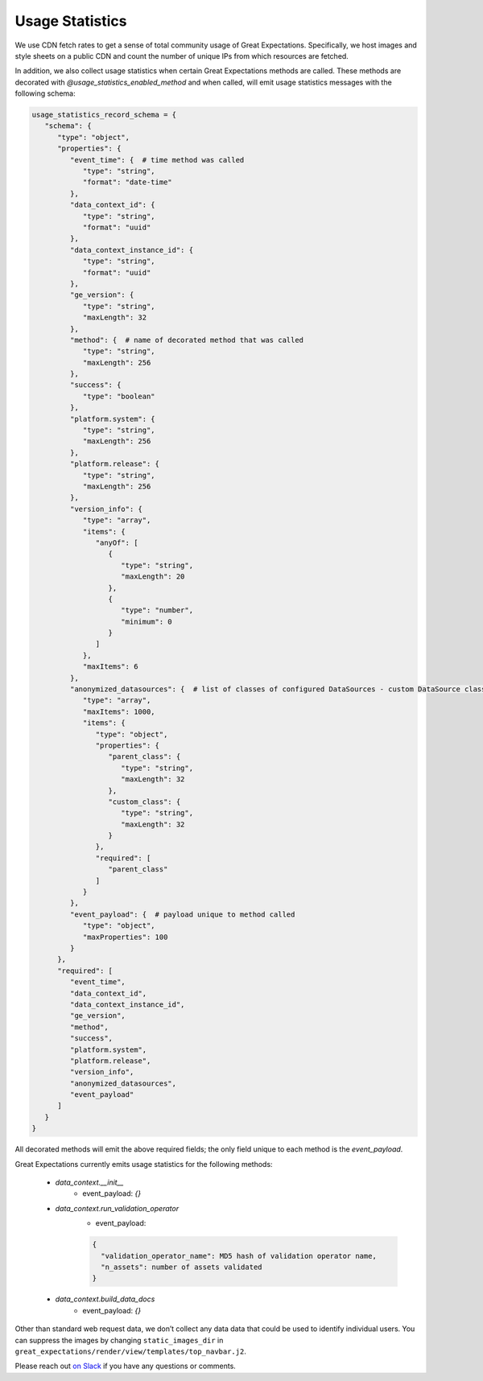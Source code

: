 .. _usage_statistics:


###############
Usage Statistics
###############

We use CDN fetch rates to get a sense of total community usage of Great Expectations. Specifically, we host images and style sheets on a public CDN and count the number of unique IPs from which resources are fetched.

In addition, we also collect usage statistics when certain Great Expectations methods are called. These methods are decorated with `@usage_statistics_enabled_method` and when called, will emit usage statistics messages with the following schema:

.. code-block:: python

    usage_statistics_record_schema = {
       "schema": {
          "type": "object",
          "properties": {
             "event_time": {  # time method was called
                "type": "string",
                "format": "date-time"
             },
             "data_context_id": {
                "type": "string",
                "format": "uuid"
             },
             "data_context_instance_id": {
                "type": "string",
                "format": "uuid"
             },
             "ge_version": {
                "type": "string",
                "maxLength": 32
             },
             "method": {  # name of decorated method that was called
                "type": "string",
                "maxLength": 256
             },
             "success": {
                "type": "boolean"
             },
             "platform.system": {
                "type": "string",
                "maxLength": 256
             },
             "platform.release": {
                "type": "string",
                "maxLength": 256
             },
             "version_info": {
                "type": "array",
                "items": {
                   "anyOf": [
                      {
                         "type": "string",
                         "maxLength": 20
                      },
                      {
                         "type": "number",
                         "minimum": 0
                      }
                   ]
                },
                "maxItems": 6
             },
             "anonymized_datasources": {  # list of classes of configured DataSources - custom DataSource class names are hashed
                "type": "array",
                "maxItems": 1000,
                "items": {
                   "type": "object",
                   "properties": {
                      "parent_class": {
                         "type": "string",
                         "maxLength": 32
                      },
                      "custom_class": {
                         "type": "string",
                         "maxLength": 32
                      }
                   },
                   "required": [
                      "parent_class"
                   ]
                }
             },
             "event_payload": {  # payload unique to method called
                "type": "object",
                "maxProperties": 100
             }
          },
          "required": [
             "event_time",
             "data_context_id",
             "data_context_instance_id",
             "ge_version",
             "method",
             "success",
             "platform.system",
             "platform.release",
             "version_info",
             "anonymized_datasources",
             "event_payload"
          ]
       }
    }

All decorated methods will emit the above required fields; the only field unique to each method is the `event_payload`.

Great Expectations currently emits usage statistics for the following methods:

    * `data_context.__init__`
        * event_payload: `{}`
    * `data_context.run_validation_operator`
          * event_payload:
          .. code-block:: python

              {
                "validation_operator_name": MD5 hash of validation operator name,
                "n_assets": number of assets validated
              }

    * `data_context.build_data_docs`
          * event_payload: `{}`

Other than standard web request data, we don’t collect any data data that could be used to identify individual users. You can suppress the images by changing ``static_images_dir`` in ``great_expectations/render/view/templates/top_navbar.j2``.

Please reach out `on Slack <https://greatexpectations.io/slack>`__ if you have any questions or comments.


